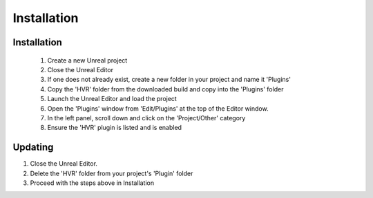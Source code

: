 Installation
============

Installation
------------

    1. Create a new Unreal project
    2. Close the Unreal Editor
    3. If one does not already exist, create a new folder in your project and name it 'Plugins'
    4. Copy the 'HVR' folder from the downloaded build and copy into the 'Plugins' folder
    5. Launch the Unreal Editor and load the project
    6. Open the 'Plugins' window from 'Edit/Plugins' at the top of the Editor window.
    7. In the left panel, scroll down and click on the 'Project/Other' category
    8. Ensure the 'HVR' plugin is listed and is enabled

Updating
--------

1. Close the Unreal Editor.
2. Delete the 'HVR' folder from your project's 'Plugin' folder
3. Proceed with the steps above in Installation